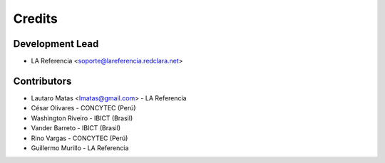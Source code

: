 =======
Credits
=======

Development Lead
----------------

* LA Referencia <soporte@lareferencia.redclara.net>

Contributors
------------

* Lautaro Matas <lmatas@gmail.com> - LA Referencia
* César Olivares - CONCYTEC (Perú)
* Washington Riveiro - IBICT (Brasil)
* Vander Barreto - IBICT (Brasil)
* Rino Vargas - CONCYTEC (Perú)
* Guillermo Murillo - LA Referencia


